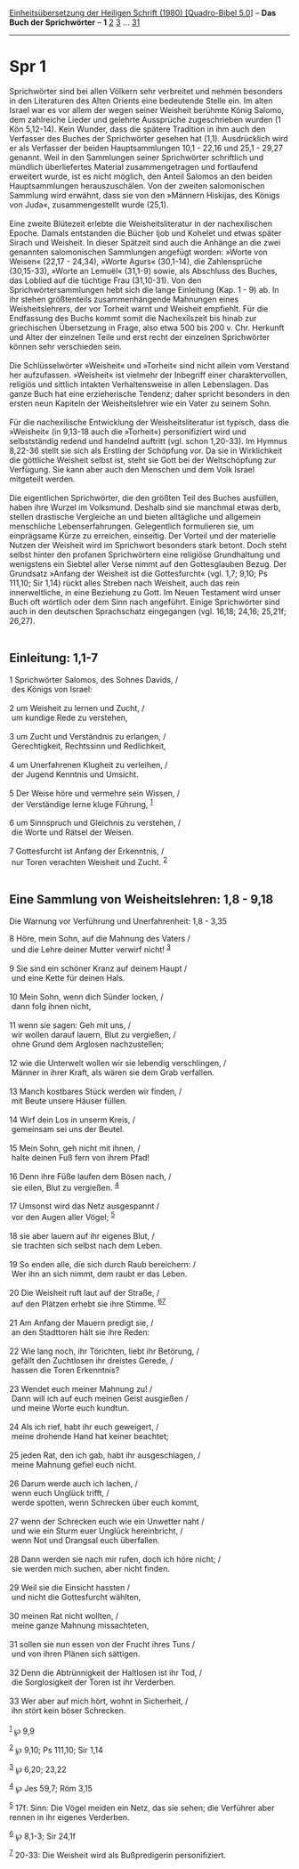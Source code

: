 :PROPERTIES:
:ID:       05bf5722-32bf-4975-9527-d10b6bbb2368
:END:
<<navbar>>
[[../index.html][Einheitsübersetzung der Heiligen Schrift (1980)
[Quadro-Bibel 5.0]]] -- *Das Buch der Sprichwörter* -- *1*
[[file:Spr_2.html][2]] [[file:Spr_3.html][3]] ...
[[file:Spr_31.html][31]]

--------------

* Spr 1
  :PROPERTIES:
  :CUSTOM_ID: spr-1
  :END:

Sprichwörter sind bei allen Völkern sehr verbreitet und nehmen besonders
in den Literaturen des Alten Orients eine bedeutende Stelle ein. Im
alten Israel war es vor allem der wegen seiner Weisheit berühmte König
Salomo, dem zahlreiche Lieder und gelehrte Aussprüche zugeschrieben
wurden (1 Kön 5,12-14). Kein Wunder, dass die spätere Tradition in ihm
auch den Verfasser des Buches der Sprichwörter gesehen hat (1,1).
Ausdrücklich wird er als Verfasser der beiden Hauptsammlungen 10,1 -
22,16 und 25,1 - 29,27 genannt. Weil in den Sammlungen seiner
Sprichwörter schriftlich und mündlich überliefertes Material
zusammengetragen und fortlaufend erweitert wurde, ist es nicht möglich,
den Anteil Salomos an den beiden Hauptsammlungen herauszuschälen. Von
der zweiten salomonischen Sammlung wird erwähnt, dass sie von den
»Männern Hiskijas, des Königs von Juda«, zusammengestellt wurde
(25,1).\\
\\
Eine zweite Blütezeit erlebte die Weisheitsliteratur in der
nachexilischen Epoche. Damals entstanden die Bücher Ijob und Kohelet und
etwas später Sirach und Weisheit. In dieser Spätzeit sind auch die
Anhänge an die zwei genannten salomonischen Sammlungen angefügt worden:
»Worte von Weisen« (22,17 - 24,34), »Worte Agurs« (30,1-14), die
Zahlensprüche (30,15-33), »Worte an Lemuël« (31,1-9) sowie, als
Abschluss des Buches, das Loblied auf die tüchtige Frau (31,10-31). Von
den Sprichwörtersammlungen hebt sich die lange Einleitung (Kap. 1 - 9)
ab. In ihr stehen größtenteils zusammenhängende Mahnungen eines
Weisheitslehrers, der vor Torheit warnt und Weisheit empfiehlt. Für die
Endfassung des Buchs kommt somit die Nachexilszeit bis hinab zur
griechischen Übersetzung in Frage, also etwa 500 bis 200 v. Chr.
Herkunft und Alter der einzelnen Teile und erst recht der einzelnen
Sprichwörter können sehr verschieden sein.\\
\\
Die Schlüsselwörter »Weisheit« und »Torheit« sind nicht allein vom
Verstand her aufzufassen. »Weisheit« ist vielmehr der Inbegriff einer
charaktervollen, religiös und sittlich intakten Verhaltensweise in allen
Lebenslagen. Das ganze Buch hat eine erzieherische Tendenz; daher
spricht besonders in den ersten neun Kapiteln der Weisheitslehrer wie
ein Vater zu seinem Sohn.\\
\\
Für die nachexilische Entwicklung der Weisheitsliteratur ist typisch,
dass die »Weisheit« (in 9,13-18 auch die »Torheit«) personifiziert wird
und selbstständig redend und handelnd auftritt (vgl. schon 1,20-33). Im
Hymnus 8,22-36 stellt sie sich als Erstling der Schöpfung vor. Da sie in
Wirklichkeit die göttliche Weisheit selbst ist, steht sie Gott bei der
Weltschöpfung zur Verfügung. Sie kann aber auch den Menschen und dem
Volk Israel mitgeteilt werden.\\
\\
Die eigentlichen Sprichwörter, die den größten Teil des Buches
ausfüllen, haben ihre Wurzel im Volksmund. Deshalb sind sie manchmal
etwas derb, stellen drastische Vergleiche an und bieten alltägliche und
allgemein menschliche Lebenserfahrungen. Gelegentlich formulieren sie,
um einprägsame Kürze zu erreichen, einseitig. Der Vorteil und der
materielle Nutzen der Weisheit wird im Sprichwort besonders stark
betont. Doch steht selbst hinter den profanen Sprichwörtern eine
religiöse Grundhaltung und wenigstens ein Siebtel aller Verse nimmt auf
den Gottesglauben Bezug. Der Grundsatz »Anfang der Weisheit ist die
Gottesfurcht« (vgl. 1,7; 9,10; Ps 111,10; Sir 1,14) rückt alles Streben
nach Weisheit, auch das rein innerweltliche, in eine Beziehung zu Gott.
Im Neuen Testament wird unser Buch oft wörtlich oder dem Sinn nach
angeführt. Einige Sprichwörter sind auch in den deutschen Sprachschatz
eingegangen (vgl. 16,18; 24,16; 25,21f; 26,27).\\
\\

<<verses>>

<<v1>>
** Einleitung: 1,1-7
   :PROPERTIES:
   :CUSTOM_ID: einleitung-11-7
   :END:
1 Sprichwörter Salomos, des Sohnes Davids, /\\
 des Königs von Israel:\\
\\

<<v2>>
2 um Weisheit zu lernen und Zucht, /\\
 um kundige Rede zu verstehen,\\
\\

<<v3>>
3 um Zucht und Verständnis zu erlangen, /\\
 Gerechtigkeit, Rechtssinn und Redlichkeit,\\
\\

<<v4>>
4 um Unerfahrenen Klugheit zu verleihen, /\\
 der Jugend Kenntnis und Umsicht.\\
\\

<<v5>>
5 Der Weise höre und vermehre sein Wissen, /\\
 der Verständige lerne kluge Führung, ^{[[#fn1][1]]}\\
\\

<<v6>>
6 um Sinnspruch und Gleichnis zu verstehen, /\\
 die Worte und Rätsel der Weisen.\\
\\

<<v7>>
7 Gottesfurcht ist Anfang der Erkenntnis, /\\
 nur Toren verachten Weisheit und Zucht. ^{[[#fn2][2]]}\\
\\

<<v8>>
** Eine Sammlung von Weisheitslehren: 1,8 - 9,18
   :PROPERTIES:
   :CUSTOM_ID: eine-sammlung-von-weisheitslehren-18---918
   :END:
**** Die Warnung vor Verführung und Unerfahrenheit: 1,8 - 3,35
     :PROPERTIES:
     :CUSTOM_ID: die-warnung-vor-verführung-und-unerfahrenheit-18---335
     :END:
8 Höre, mein Sohn, auf die Mahnung des Vaters /\\
 und die Lehre deiner Mutter verwirf nicht! ^{[[#fn3][3]]}\\
\\

<<v9>>
9 Sie sind ein schöner Kranz auf deinem Haupt /\\
 und eine Kette für deinen Hals.\\
\\

<<v10>>
10 Mein Sohn, wenn dich Sünder locken, /\\
 dann folg ihnen nicht,\\
\\

<<v11>>
11 wenn sie sagen: Geh mit uns, /\\
 wir wollen darauf lauern, Blut zu vergießen, /\\
 ohne Grund dem Arglosen nachzustellen;\\
\\

<<v12>>
12 wie die Unterwelt wollen wir sie lebendig verschlingen, /\\
 Männer in ihrer Kraft, als wären sie dem Grab verfallen.\\
\\

<<v13>>
13 Manch kostbares Stück werden wir finden, /\\
 mit Beute unsere Häuser füllen.\\
\\

<<v14>>
14 Wirf dein Los in unserm Kreis, /\\
 gemeinsam sei uns der Beutel.\\
\\

<<v15>>
15 Mein Sohn, geh nicht mit ihnen, /\\
 halte deinen Fuß fern von ihrem Pfad!\\
\\

<<v16>>
16 Denn ihre Füße laufen dem Bösen nach, /\\
 sie eilen, Blut zu vergießen. ^{[[#fn4][4]]}\\
\\

<<v17>>
17 Umsonst wird das Netz ausgespannt /\\
 vor den Augen aller Vögel; ^{[[#fn5][5]]}\\
\\

<<v18>>
18 sie aber lauern auf ihr eigenes Blut, /\\
 sie trachten sich selbst nach dem Leben.\\
\\

<<v19>>
19 So enden alle, die sich durch Raub bereichern: /\\
 Wer ihn an sich nimmt, dem raubt er das Leben.\\
\\

<<v20>>
20 Die Weisheit ruft laut auf der Straße, /\\
 auf den Plätzen erhebt sie ihre Stimme. ^{[[#fn6][6]][[#fn7][7]]}\\
\\

<<v21>>
21 Am Anfang der Mauern predigt sie, /\\
 an den Stadttoren hält sie ihre Reden:\\
\\

<<v22>>
22 Wie lang noch, ihr Törichten, liebt ihr Betörung, /\\
 gefällt den Zuchtlosen ihr dreistes Gerede, /\\
 hassen die Toren Erkenntnis?\\
\\

<<v23>>
23 Wendet euch meiner Mahnung zu! /\\
 Dann will ich auf euch meinen Geist ausgießen /\\
 und meine Worte euch kundtun.\\
\\

<<v24>>
24 Als ich rief, habt ihr euch geweigert, /\\
 meine drohende Hand hat keiner beachtet;\\
\\

<<v25>>
25 jeden Rat, den ich gab, habt ihr ausgeschlagen, /\\
 meine Mahnung gefiel euch nicht.\\
\\

<<v26>>
26 Darum werde auch ich lachen, /\\
 wenn euch Unglück trifft, /\\
 werde spotten, wenn Schrecken über euch kommt,\\
\\

<<v27>>
27 wenn der Schrecken euch wie ein Unwetter naht /\\
 und wie ein Sturm euer Unglück hereinbricht, /\\
 wenn Not und Drangsal euch überfallen.\\
\\

<<v28>>
28 Dann werden sie nach mir rufen, doch ich höre nicht; /\\
 sie werden mich suchen, aber nicht finden.\\
\\

<<v29>>
29 Weil sie die Einsicht hassten /\\
 und nicht die Gottesfurcht wählten,\\
\\

<<v30>>
30 meinen Rat nicht wollten, /\\
 meine ganze Mahnung missachteten,\\
\\

<<v31>>
31 sollen sie nun essen von der Frucht ihres Tuns /\\
 und von ihren Plänen sich sättigen.\\
\\

<<v32>>
32 Denn die Abtrünnigkeit der Haltlosen ist ihr Tod, /\\
 die Sorglosigkeit der Toren ist ihr Verderben.\\
\\

<<v33>>
33 Wer aber auf mich hört, wohnt in Sicherheit, /\\
 ihn stört kein böser Schrecken.\\
\\

^{[[#fnm1][1]]} ℘ 9,9

^{[[#fnm2][2]]} ℘ 9,10; Ps 111,10; Sir 1,14

^{[[#fnm3][3]]} ℘ 6,20; 23,22

^{[[#fnm4][4]]} ℘ Jes 59,7; Röm 3,15

^{[[#fnm5][5]]} 17f: Sinn: Die Vögel meiden ein Netz, das sie sehen; die
Verführer aber rennen in ihr eigenes Verderben.

^{[[#fnm6][6]]} ℘ 8,1-3; Sir 24,1f

^{[[#fnm7][7]]} 20-33: Die Weisheit wird als Bußpredigerin
personifiziert.
